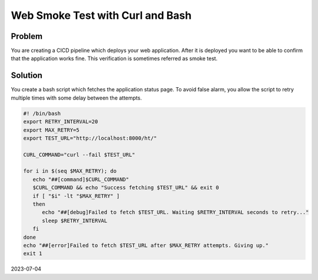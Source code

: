 Web Smoke Test with Curl and Bash
========================================

Problem
---------

You are creating a CICD pipeline which deploys your web application. After it is deployed you want to be able
to confirm that the application works fine. This verification is sometimes referred as smoke test.

Solution
-------------

You create a bash script which fetches the application status page. To avoid false alarm, you allow the
script to retry multiple times with some delay between the attempts.


.. code-block:: bash

   #! /bin/bash
   export RETRY_INTERVAL=20
   export MAX_RETRY=5
   export TEST_URL="http://localhost:8000/ht/"

   CURL_COMMAND="curl --fail $TEST_URL"

   for i in $(seq $MAX_RETRY); do
      echo "##[command]$CURL_COMMAND"
      $CURL_COMMAND && echo "Success fetching $TEST_URL" && exit 0
      if [ "$i" -lt "$MAX_RETRY" ]
      then
         echo "##[debug]Failed to fetch $TEST_URL. Waiting $RETRY_INTERVAL seconds to retry..."
         sleep $RETRY_INTERVAL
      fi
   done
   echo "##[error]Failed to fetch $TEST_URL after $MAX_RETRY attempts. Giving up."
   exit 1


2023-07-04
